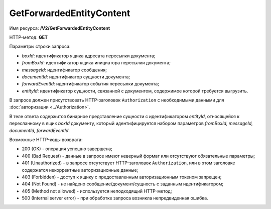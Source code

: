 GetForwardedEntityContent
=========================

Имя ресурса: **/V2/GetForwardedEntityContent**

HTTP-метод: **GET**

Параметры строки запроса:

-  *boxId*: идентификатор ящика адресата пересылки документа;

-  *fromBoxId*: идентификатор ящика инициатора пересылки документа;

-  *messageId*: идентификатор сообщения;

-  *documentId*: идентификатор сущности документа;

-  *forwardEventId*: идентификатор события пересылки документа;

-  *entityId*: идентификатор сущности, связанной с документом, содержимое которой требуется выгрузить.

В запросе должен присутствовать HTTP-заголовок ``Authorization`` с необходимыми данными для :doc:`авторизации <../Authorization>`.

В теле ответа содержится бинарное представление сущности с идентификатором *entityId*, относящейся к пересланному в ящик *boxId* документу, который идентифицируется набором параметров *fromBoxId, messageId, documentId, forwardEventId*.

Возможные HTTP-коды возврата:

-  200 (OK) - операция успешно завершена;

-  400 (Bad Request) - данные в запросе имеют неверный формат или отсутствуют обязательные параметры;

-  401 (Unauthorized) - в запросе отсутствует HTTP-заголовок ``Authorization``, или в этом заголовке содержатся некорректные авторизационные данные;

-  403 (Forbidden) - доступ к ящику с предоставленным авторизационным токеном запрещен;

-  404 (Not Found) - не найдено сообщение/документ/сущность с заданным идентификатором;

-  405 (Method not allowed) - используется неподходящий HTTP-метод;

-  500 (Internal server error) - при обработке запроса возникла непредвиденная ошибка.